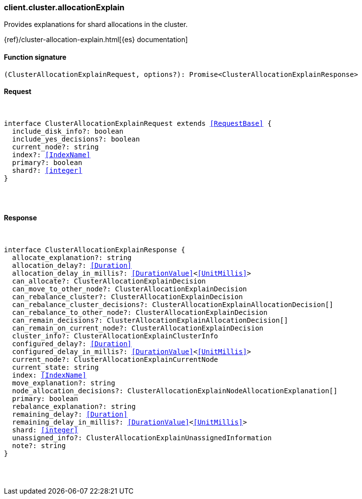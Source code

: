 [[reference-cluster-allocation_explain]]

////////
===========================================================================================================================
||                                                                                                                       ||
||                                                                                                                       ||
||                                                                                                                       ||
||        ██████╗ ███████╗ █████╗ ██████╗ ███╗   ███╗███████╗                                                            ||
||        ██╔══██╗██╔════╝██╔══██╗██╔══██╗████╗ ████║██╔════╝                                                            ||
||        ██████╔╝█████╗  ███████║██║  ██║██╔████╔██║█████╗                                                              ||
||        ██╔══██╗██╔══╝  ██╔══██║██║  ██║██║╚██╔╝██║██╔══╝                                                              ||
||        ██║  ██║███████╗██║  ██║██████╔╝██║ ╚═╝ ██║███████╗                                                            ||
||        ╚═╝  ╚═╝╚══════╝╚═╝  ╚═╝╚═════╝ ╚═╝     ╚═╝╚══════╝                                                            ||
||                                                                                                                       ||
||                                                                                                                       ||
||    This file is autogenerated, DO NOT send pull requests that changes this file directly.                             ||
||    You should update the script that does the generation, which can be found in:                                      ||
||    https://github.com/elastic/elastic-client-generator-js                                                             ||
||                                                                                                                       ||
||    You can run the script with the following command:                                                                 ||
||       npm run elasticsearch -- --version <version>                                                                    ||
||                                                                                                                       ||
||                                                                                                                       ||
||                                                                                                                       ||
===========================================================================================================================
////////

[discrete]
[[client.cluster.allocationExplain]]
=== client.cluster.allocationExplain

Provides explanations for shard allocations in the cluster.

{ref}/cluster-allocation-explain.html[{es} documentation]

[discrete]
==== Function signature

[source,ts]
----
(ClusterAllocationExplainRequest, options?): Promise<ClusterAllocationExplainResponse>
----

[discrete]
==== Request

[pass]
++++
<pre>
++++
interface ClusterAllocationExplainRequest extends <<RequestBase>> {
  include_disk_info?: boolean
  include_yes_decisions?: boolean
  current_node?: string
  index?: <<IndexName>>
  primary?: boolean
  shard?: <<integer>>
}

[pass]
++++
</pre>
++++
[discrete]
==== Response

[pass]
++++
<pre>
++++
interface ClusterAllocationExplainResponse {
  allocate_explanation?: string
  allocation_delay?: <<Duration>>
  allocation_delay_in_millis?: <<DurationValue>><<<UnitMillis>>>
  can_allocate?: ClusterAllocationExplainDecision
  can_move_to_other_node?: ClusterAllocationExplainDecision
  can_rebalance_cluster?: ClusterAllocationExplainDecision
  can_rebalance_cluster_decisions?: ClusterAllocationExplainAllocationDecision[]
  can_rebalance_to_other_node?: ClusterAllocationExplainDecision
  can_remain_decisions?: ClusterAllocationExplainAllocationDecision[]
  can_remain_on_current_node?: ClusterAllocationExplainDecision
  cluster_info?: ClusterAllocationExplainClusterInfo
  configured_delay?: <<Duration>>
  configured_delay_in_millis?: <<DurationValue>><<<UnitMillis>>>
  current_node?: ClusterAllocationExplainCurrentNode
  current_state: string
  index: <<IndexName>>
  move_explanation?: string
  node_allocation_decisions?: ClusterAllocationExplainNodeAllocationExplanation[]
  primary: boolean
  rebalance_explanation?: string
  remaining_delay?: <<Duration>>
  remaining_delay_in_millis?: <<DurationValue>><<<UnitMillis>>>
  shard: <<integer>>
  unassigned_info?: ClusterAllocationExplainUnassignedInformation
  note?: string
}

[pass]
++++
</pre>
++++
